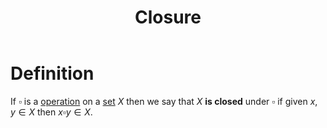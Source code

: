 :PROPERTIES:
:ID:       c8c7c8e4-f393-4508-8378-c5df7145692f
:END:
#+title: Closure

* Definition
If \(\square\) is a [[id:87704c09-b23d-4980-ab11-0a5f839ebf59][operation]] on a [[id:56ae2cf4-a426-46fd-82eb-9acb3c8512ba][set]] \(X\) then we say that \(X\) *is closed* under \(\square\) if given \(x,y\in X\) then \(x\square y \in X\).
